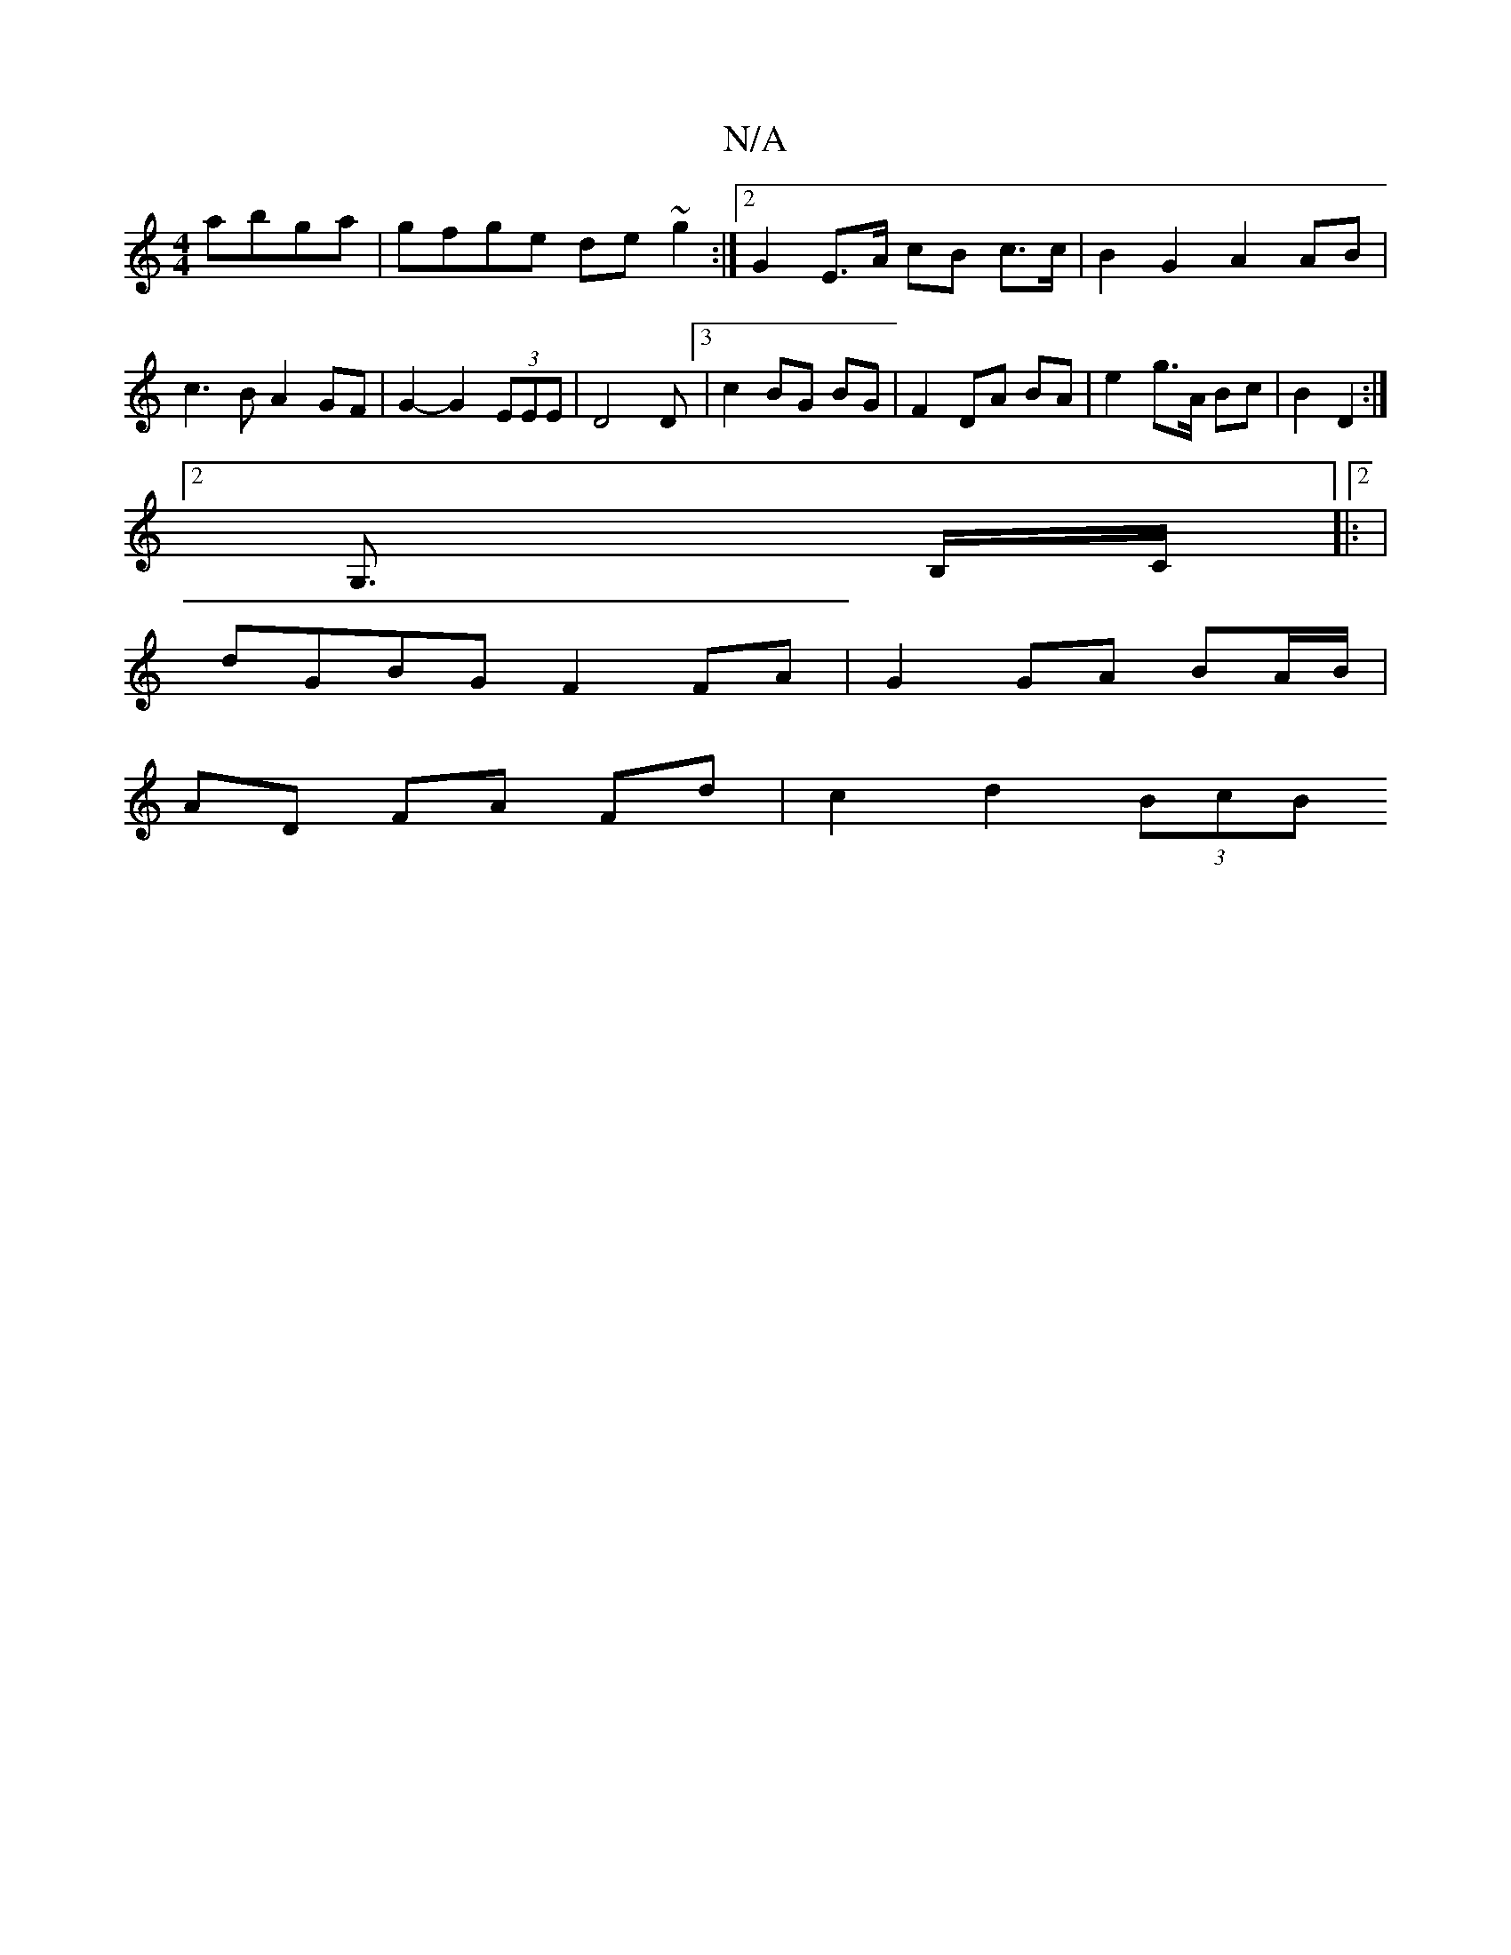 X:1
T:N/A
M:4/4
R:N/A
K:Cmajor
abga | gfge de ~g2 :|2 G2 E>A cB c>c | B2 G2 A2 AB | c3 B A2 GF | G2- G2 (3EEE | D4 D[3 | c2 BG BG | F2 DA BA | e2 g>A Bc | B2 D2 :|
[2 G,>x B,/C/|:2|
dGBG F2 FA | G2 GA BA/B/ |
AD FA Fd | c2 d2 (3BcB